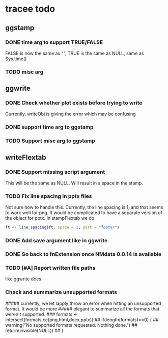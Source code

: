* tracee todo
** ggstamp
*** DONE time arg to support TRUE/FALSE
FALSE is now the same as "", TRUE is the same as NULL, same as Sys.time()
*** TODO misc arg 
** ggwrite
*** DONE Check whether plot exists before trying to write
Currently, writeObj is giving the error which may be confusing
*** DONE support time arg to ggstamp
*** TODO Support misc arg to ggstamp
** writeFlextab
*** DONE Support missing script argument
This will be the same as NULL. Will result in a space in the stamp.
*** TODO Fix line spacing in pptx files
Not sure how to handle this. Currently, the line spacing is 1, and
that seems to work well for png. It would be complicated to have a
separate version of the object for pptx. In stampFlextab we do
#+begin_src R
  ft <- line_spacing(ft, space = 1, part = "footer")
#+end_src
*** DONE Add save argument like in ggwrite
*** DONE Go back to fnExtension once NMdata 0.0.14 is available
*** TODO [#A] Report written file paths 
like ggwrite does
*** Check and summarize unsupported formats
##### currently, we let lapply throw an error when hitting an unsupported format. It would be more
##### elegant to summarize all the formats that weren't supported.
### formats <- intersect(formats,cc(png,html,docx,pptx))
## if(length(formats)==0) {
##     warning("No supported formats requested. Nothing done.")
##     return(invisible(NULL))
## }
